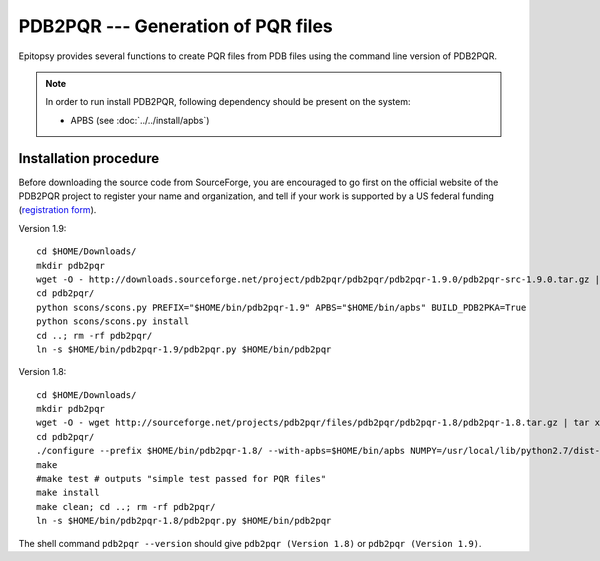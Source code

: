 ***********************************
PDB2PQR --- Generation of PQR files
***********************************

Epitopsy provides several functions to create PQR files from PDB files using
the command line version of PDB2PQR.

.. note::

    In order to run install PDB2PQR, following
    dependency should be present on the system:

    * APBS (see :doc:`../../install/apbs`)

Installation procedure
======================

.. highlight:: bash

Before downloading the source code from SourceForge, you are encouraged to
go first on the official website of the PDB2PQR project to register your name
and organization, and tell if your work is supported by a US federal funding
(`registration form <http://www.poissonboltzmann.org/pdb2pqr/d/downloads>`_).

Version 1.9::

    cd $HOME/Downloads/
    mkdir pdb2pqr
    wget -O - http://downloads.sourceforge.net/project/pdb2pqr/pdb2pqr/pdb2pqr-1.9.0/pdb2pqr-src-1.9.0.tar.gz | tar xfz - -C pdb2pqr --strip-components=1
    cd pdb2pqr/
    python scons/scons.py PREFIX="$HOME/bin/pdb2pqr-1.9" APBS="$HOME/bin/apbs" BUILD_PDB2PKA=True
    python scons/scons.py install
    cd ..; rm -rf pdb2pqr/
    ln -s $HOME/bin/pdb2pqr-1.9/pdb2pqr.py $HOME/bin/pdb2pqr

Version 1.8::

    cd $HOME/Downloads/
    mkdir pdb2pqr
    wget -O - wget http://sourceforge.net/projects/pdb2pqr/files/pdb2pqr/pdb2pqr-1.8/pdb2pqr-1.8.tar.gz | tar xfz - -C pdb2pqr --strip-components=1
    cd pdb2pqr/
    ./configure --prefix $HOME/bin/pdb2pqr-1.8/ --with-apbs=$HOME/bin/apbs NUMPY=/usr/local/lib/python2.7/dist-packages/numpy # change this according to your system
    make
    #make test # outputs "simple test passed for PQR files"
    make install
    make clean; cd ..; rm -rf pdb2pqr/
    ln -s $HOME/bin/pdb2pqr-1.8/pdb2pqr.py $HOME/bin/pdb2pqr

The shell command ``pdb2pqr --version`` should give ``pdb2pqr (Version 1.8)``
or ``pdb2pqr (Version 1.9)``.

.. highlight:: python


